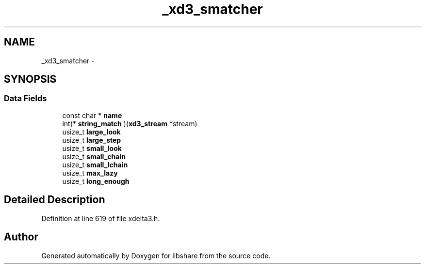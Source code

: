 .TH "_xd3_smatcher" 3 "3 Apr 2013" "Version 2.0.3" "libshare" \" -*- nroff -*-
.ad l
.nh
.SH NAME
_xd3_smatcher \- 
.SH SYNOPSIS
.br
.PP
.SS "Data Fields"

.in +1c
.ti -1c
.RI "const char * \fBname\fP"
.br
.ti -1c
.RI "int(* \fBstring_match\fP )(\fBxd3_stream\fP *stream)"
.br
.ti -1c
.RI "usize_t \fBlarge_look\fP"
.br
.ti -1c
.RI "usize_t \fBlarge_step\fP"
.br
.ti -1c
.RI "usize_t \fBsmall_look\fP"
.br
.ti -1c
.RI "usize_t \fBsmall_chain\fP"
.br
.ti -1c
.RI "usize_t \fBsmall_lchain\fP"
.br
.ti -1c
.RI "usize_t \fBmax_lazy\fP"
.br
.ti -1c
.RI "usize_t \fBlong_enough\fP"
.br
.in -1c
.SH "Detailed Description"
.PP 
Definition at line 619 of file xdelta3.h.

.SH "Author"
.PP 
Generated automatically by Doxygen for libshare from the source code.
